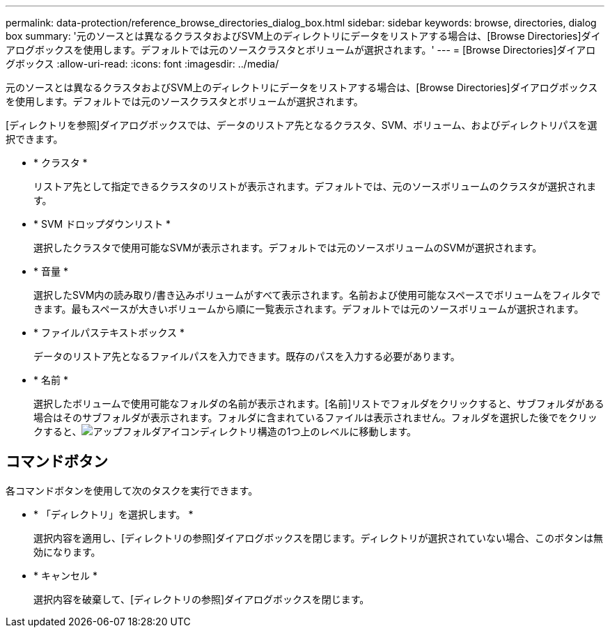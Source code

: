 ---
permalink: data-protection/reference_browse_directories_dialog_box.html 
sidebar: sidebar 
keywords: browse, directories, dialog box 
summary: '元のソースとは異なるクラスタおよびSVM上のディレクトリにデータをリストアする場合は、[Browse Directories]ダイアログボックスを使用します。デフォルトでは元のソースクラスタとボリュームが選択されます。' 
---
= [Browse Directories]ダイアログボックス
:allow-uri-read: 
:icons: font
:imagesdir: ../media/


[role="lead"]
元のソースとは異なるクラスタおよびSVM上のディレクトリにデータをリストアする場合は、[Browse Directories]ダイアログボックスを使用します。デフォルトでは元のソースクラスタとボリュームが選択されます。

[ディレクトリを参照]ダイアログボックスでは、データのリストア先となるクラスタ、SVM、ボリューム、およびディレクトリパスを選択できます。

* * クラスタ *
+
リストア先として指定できるクラスタのリストが表示されます。デフォルトでは、元のソースボリュームのクラスタが選択されます。

* * SVM ドロップダウンリスト *
+
選択したクラスタで使用可能なSVMが表示されます。デフォルトでは元のソースボリュームのSVMが選択されます。

* * 音量 *
+
選択したSVM内の読み取り/書き込みボリュームがすべて表示されます。名前および使用可能なスペースでボリュームをフィルタできます。最もスペースが大きいボリュームから順に一覧表示されます。デフォルトでは元のソースボリュームが選択されます。

* * ファイルパステキストボックス *
+
データのリストア先となるファイルパスを入力できます。既存のパスを入力する必要があります。

* * 名前 *
+
選択したボリュームで使用可能なフォルダの名前が表示されます。[名前]リストでフォルダをクリックすると、サブフォルダがある場合はそのサブフォルダが表示されます。フォルダに含まれているファイルは表示されません。フォルダを選択した後でをクリックすると、image:../media/icon_upfolder.gif["アップフォルダアイコン"]ディレクトリ構造の1つ上のレベルに移動します。





== コマンドボタン

各コマンドボタンを使用して次のタスクを実行できます。

* * 「ディレクトリ」を選択します。 *
+
選択内容を適用し、[ディレクトリの参照]ダイアログボックスを閉じます。ディレクトリが選択されていない場合、このボタンは無効になります。

* * キャンセル *
+
選択内容を破棄して、[ディレクトリの参照]ダイアログボックスを閉じます。


